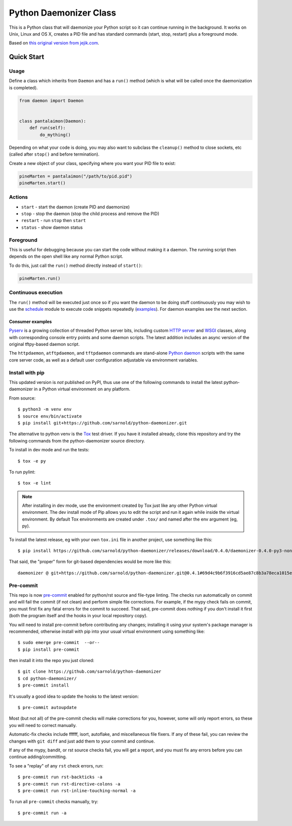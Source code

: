 =========================
 Python Daemonizer Class
=========================

|ci| |wheels| |release| |badge| |coverage|

|pre| |cov| |pylint|

|tag| |license| |python| |plat|

This is a Python class that will daemonize your Python script so it can
continue running in the background. It works on Unix, Linux and OS X,
creates a PID file and has standard commands (start, stop, restart) plus
a foreground mode.

Based on `this original version from jejik.com`_.

.. _this original version from jejik.com: http://www.jejik.com/articles/2007/02/a_simple_unix_linux_daemon_in_python/

Quick Start
===========

Usage
-----

Define a class which inherits from ``Daemon`` and has a ``run()`` method
(which is what will be called once the daemonization is completed).

.. code-block:: python

  from daemon import Daemon


  class pantalaimon(Daemon):
      def run(self):
          do_mything()


Depending on what your code is doing, you may also want to subclass the
``cleanup()`` method to close sockets, etc (called after ``stop()`` and
before termination).

Create a new object of your class, specifying where you want your PID
file to exist:

.. code-block:: python

  pineMarten = pantalaimon("/path/to/pid.pid")
  pineMarten.start()


Actions
-------

* ``start`` - start the daemon (create PID and daemonize)
* ``stop`` - stop the daemon (stop the child process and remove the PID)
* ``restart`` - run ``stop`` then ``start``
* ``status`` - show daemon status

Foreground
----------

This is useful for debugging because you can start the code without
making it a daemon. The running script then depends on the open shell
like any normal Python script.

To do this, just call the ``run()`` method directly instead of ``start()``:

.. code-block:: python

  pineMarten.run()

Continuous execution
--------------------

The ``run()`` method will be executed just once so if you want the
daemon to be doing stuff continuously you may wish to use the schedule_
module to execute code snippets repeatedly (examples_). For daemon
examples see the next section.

.. _schedule: https://pypi.org/project/schedule/
.. _examples: https://schedule.readthedocs.io/en/stable/examples.html
.. _script: https://github.com/sarnold/pyserv/blob/master/scripts/httpdaemon

Consumer examples
~~~~~~~~~~~~~~~~~

Pyserv_ is a growing collection of threaded Python server bits, including
custom `HTTP server`_ and WSGI_ classes, along with corresponding console
entry points and some daemon scripts. The latest addition includes an async
version of the original tftpy-based daemon script.

The ``httpdaemon``, ``atftpdaemon``, and ``tftpdaemon`` commands are
stand-alone `Python daemon`_ scripts with the same core server code, as
well as a default user configuration adjustable via environment
variables.

.. _Pyserv: https://github.com/sarnold/pyserv
.. _HTTP server: https://docs.python.org/3/library/http.server.html
.. _WSGI: https://docs.python.org/3/library/wsgiref.html
.. _Python daemon: https://github.com/sarnold/python-daemonizer

Install with pip
----------------

This updated version is *not* published on PyPI, thus use one of the
following commands to install the latest python-daemonizer in a Python
virtual environment on any platform.

From source::

  $ python3 -m venv env
  $ source env/bin/activate
  $ pip install git+https://github.com/sarnold/python-daemonizer.git

The alternative to python venv is the Tox_ test driver.  If you have it
installed already, clone this repository and try the following commands
from the python-daemonizer source directory.

To install in dev mode and run the tests::

  $ tox -e py

To run pylint::

  $ tox -e lint


.. note:: After installing in dev mode, use the environment created by
          Tox just like any other Python virtual environment.  The dev
          install mode of Pip allows you to edit the script and run it
          again while inside the virtual environment. By default Tox
          environments are created under ``.tox/`` and named after the
          env argument (eg, py).


To install the latest release, eg with your own ``tox.ini`` file in
another project, use something like this::

  $ pip install https://github.com/sarnold/python-daemonizer/releases/download/0.4.0/daemonizer-0.4.0-py3-none-any.whl

That said, the "proper" form for git-based dependencies would be more like
this::

  daemonizer @ git+https://github.com/sarnold/python-daemonizer.git@0.4.1#69d4c9b6f3916cd5ae87c8b3a78eca1015eeed0f


.. _Tox: https://github.com/tox-dev/tox


Pre-commit
----------

This repo is now pre-commit_ enabled for python/rst source and file-type
linting. The checks run automatically on commit and will fail the commit
(if not clean) and perform simple file corrections.  For example, if the
mypy check fails on commit, you must first fix any fatal errors for the
commit to succeed. That said, pre-commit does nothing if you don't install
it first (both the program itself and the hooks in your local repository
copy).

You will need to install pre-commit before contributing any changes;
installing it using your system's package manager is recommended,
otherwise install with pip into your usual virtual environment using
something like::

  $ sudo emerge pre-commit  --or--
  $ pip install pre-commit

then install it into the repo you just cloned::

  $ git clone https://github.com/sarnold/python-daemonizer
  $ cd python-daemonizer/
  $ pre-commit install

It's usually a good idea to update the hooks to the latest version::

    $ pre-commit autoupdate

Most (but not all) of the pre-commit checks will make corrections for you,
however, some will only report errors, so these you will need to correct
manually.

Automatic-fix checks include ffffff, isort, autoflake, and miscellaneous
file fixers. If any of these fail, you can review the changes with
``git diff`` and just add them to your commit and continue.

If any of the mypy, bandit, or rst source checks fail, you will get a report,
and you must fix any errors before you can continue adding/committing.

To see a "replay" of any ``rst`` check errors, run::

  $ pre-commit run rst-backticks -a
  $ pre-commit run rst-directive-colons -a
  $ pre-commit run rst-inline-touching-normal -a

To run all ``pre-commit`` checks manually, try::

  $ pre-commit run -a

.. _pre-commit: https://pre-commit.com/index.html


.. |ci| image:: https://github.com/sarnold/python-daemonizer/actions/workflows/ci.yml/badge.svg
    :target: https://github.com/sarnold/python-daemonizer/actions/workflows/ci.yml
    :alt: CI Status

.. |wheels| image:: https://github.com/sarnold/python-daemonizer/actions/workflows/wheels.yml/badge.svg
    :target: https://github.com/sarnold/python-daemonizer/actions/workflows/wheels.yml
    :alt: Wheel Status

.. |coverage| image:: https://github.com/sarnold/python-daemonizer/actions/workflows/coverage.yml/badge.svg
    :target: https://github.com/sarnold/python-daemonizer/actions/workflows/coverage.yml
    :alt: Coverage workflow

.. |badge| image:: https://github.com/sarnold/python-daemonizer/actions/workflows/pylint.yml/badge.svg
    :target: https://github.com/sarnold/python-daemonizer/actions/workflows/pylint.yml
    :alt: Pylint Status

.. |release| image:: https://github.com/sarnold/python-daemonizer/actions/workflows/release.yml/badge.svg
    :target: https://github.com/sarnold/python-daemonizer/actions/workflows/release.yml
    :alt: Release Status

.. |cov| image:: https://raw.githubusercontent.com/sarnold/python-daemonizer/badges/master/test-coverage.svg
    :target: https://github.com/sarnold/python-daemonizer/
    :alt: Test coverage

.. |pylint| image:: https://raw.githubusercontent.com/sarnold/python-daemonizer/badges/master/pylint-score.svg
    :target: https://github.com/sarnold/python-daemonizer/actions/workflows/pylint.yml
    :alt: Pylint score

.. |license| image:: https://img.shields.io/badge/license-CC--BY--SA--3.0-blue
    :target: https://github.com/sarnold/python-daemonizer/blob/master/LICENSE
    :alt: License

.. |tag| image:: https://img.shields.io/github/v/tag/sarnold/python-daemonizer?color=green&include_prereleases&label=latest%20release
    :target: https://github.com/sarnold/python-daemonizer/releases
    :alt: GitHub tag

.. |python| image:: https://img.shields.io/badge/python-3.6+-blue.svg
    :target: https://www.python.org/downloads/
    :alt: Python

.. |plat| image:: https://img.shields.io/badge/platforms-POSIX-blue.svg
    :target: https://github.com/sarnold/python-daemonizer/
    :alt: Platform

.. |pre| image:: https://img.shields.io/badge/pre--commit-enabled-brightgreen?logo=pre-commit&logoColor=white
   :target: https://github.com/pre-commit/pre-commit
   :alt: pre-commit

